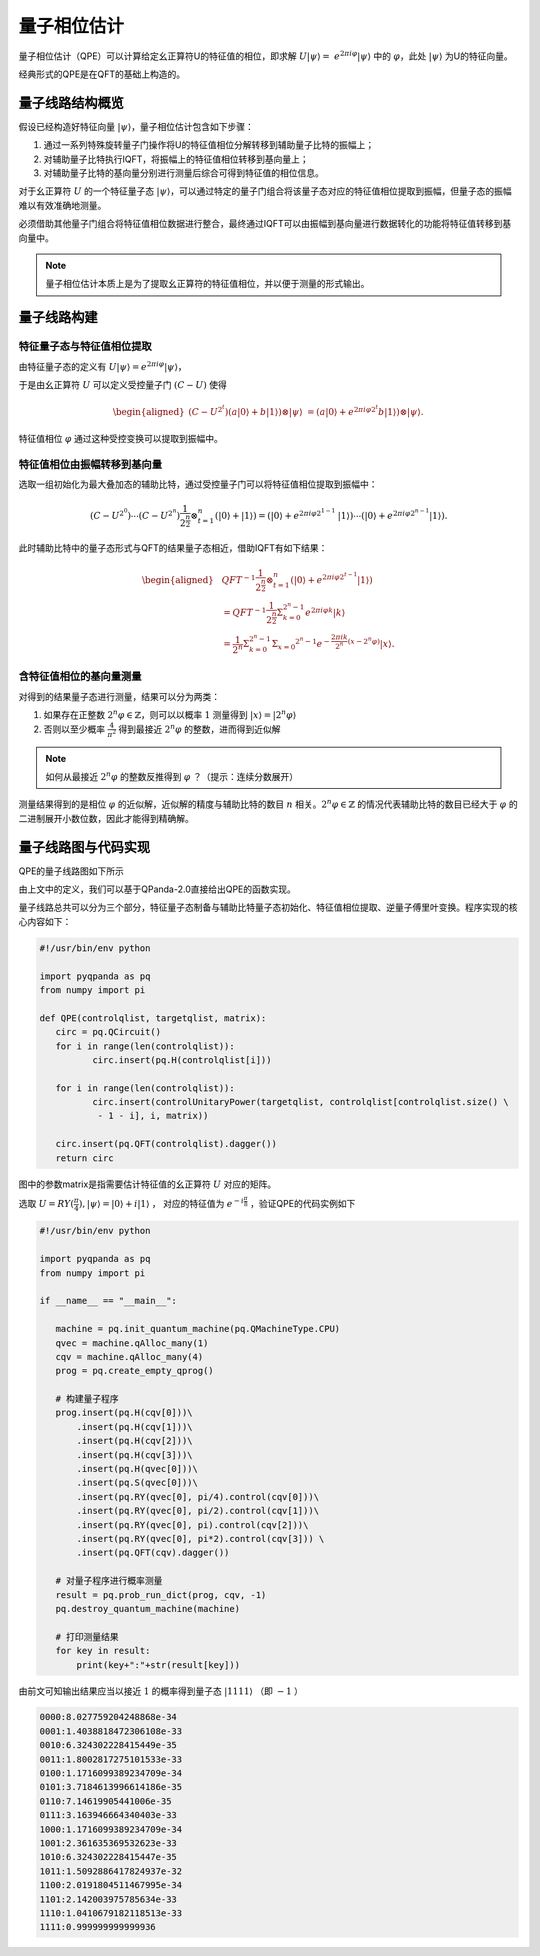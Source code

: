 量子相位估计
####

量子相位估计（QPE）可以计算给定幺正算符U的特征值的相位，即求解 :math:`U\left|\psi\right\rangle= \ 
e^{2\pi i\varphi}\left|\psi\right\rangle` 中的 :math:`\varphi`，\
此处 :math:`\left|\psi\right\rangle` 为U的特征向量。

经典形式的QPE是在QFT的基础上构造的。

量子线路结构概览
****

假设已经构造好特征向量 :math:`\left|\psi\right\rangle`，量子相位估计包含如下步骤：

#. 通过一系列特殊旋转量子门操作将U的特征值相位分解转移到辅助量子比特的振幅上；
#. 对辅助量子比特执行IQFT，将振幅上的特征值相位转移到基向量上；
#. 对辅助量子比特的基向量分别进行测量后综合可得到特征值的相位信息。

对于幺正算符 :math:`U` 的一个特征量子态 :math:`\left|\psi\right\rangle`，可以通过特定的量子门组合将\
该量子态对应的特征值相位提取到振幅，但量子态的振幅难以有效准确地测量。

必须借助其他量子门组合将特征值相位数据进行整合，最终通过IQFT可以由振幅到基向量进行数据转化的功能将特征值转移到基向量中。

.. note:: 量子相位估计本质上是为了提取幺正算符的特征值相位，并以便于测量的形式输出。

量子线路构建
****

特征量子态与特征值相位提取
++++

由特征量子态的定义有 :math:`U\left|\psi\right\rangle = e^{2\pi i\varphi}\left|\psi\right\rangle`，

于是由幺正算符 :math:`U` 可以定义受控量子门  :math:`(C-U)` 使得

.. math::
   \begin{aligned}
   (C-U^{2^t})(a\left|0\right\rangle+b\left|1\right\rangle)\otimes\left|\psi\right\rangle \ 
   =(a\left|0\right\rangle+e^{2\pi i\varphi2^t}b\left|1\right\rangle)\otimes\left|\psi\right\rangle.
   \end{aligned}
特征值相位 :math:`\varphi` 通过这种受控变换可以提取到振幅中。

特征值相位由振幅转移到基向量
++++

选取一组初始化为最大叠加态的辅助比特，通过受控量子门可以将特征值相位提取到振幅中：

.. math::
   (C-U^{2^0})\cdots(C-U^{2^n})\frac{1}{2^\frac{n}{2}}\otimes_{t=1}^n
   (\left|0\right\rangle+\left|1\right\rangle)= (\left|0\right\rangle+e^{2\pi i\varphi2^{1-1}}\
   \left|1\right\rangle)\cdots(\left|0\right\rangle+e^{2\pi i\varphi2^{n-1}}\left|1\right\rangle).
此时辅助比特中的量子态形式与QFT的结果量子态相近，借助IQFT有如下结果：

.. math::
   \begin{aligned}
   & QFT^{-1}\frac{1}{2^\frac{n}{2}}\otimes_{t=1}^n(\left|0\right\rangle+e^{2\pi i\varphi2^{t-1}}
   \left|1\right\rangle) \\ & =QFT^{-1}\frac{1}{2^\frac{n}{2}}\Sigma_{k=0}^{2^n-1}e^{2\pi i
   \varphi k}\left|k\right\rangle \\ & =\frac{1}{2^n}\Sigma_{k=0}^{2^n-1}\Sigma_{x=0}
   ^{2^n-1}e^{-\frac{2\pi ik}{2^n}\left(x-2^n\varphi\right)}\left|x\right\rangle.
   \end{aligned}
含特征值相位的基向量测量
++++

对得到的结果量子态进行测量，结果可以分为两类：

#. 如果存在正整数 :math:`2^n\varphi\in \mathbb{Z}`，则可以以概率 :math:`1` 测量\
   得到 :math:`\left|x\right\rangle=\left|2^n\varphi\right\rangle` 
#. 否则以至少概率 :math:`\frac{4}{\pi^2}` 得到最接近 :math:`2^n\varphi` 的整数，进而得到近似解

.. note:: 如何从最接近 :math:`2^n\varphi` 的整数反推得到 :math:`\varphi` ？（提示：连续分数展开）

测量结果得到的是相位 :math:`\varphi` 的近似解，近似解的精度与辅助比特的数目 :math:`n` 相关。\
:math:`2^n\varphi\in \mathbb{Z}` 的情况代表辅助比特的数目已经大于 :math:`\varphi` 的二进制展开小数位数，因此才\
能得到精确解。

量子线路图与代码实现
****

QPE的量子线路图如下所示

.. image:: images/QPE.png
   :align: center

由上文中的定义，我们可以基于QPanda-2.0直接给出QPE的函数实现。

量子线路总共可以分为三个部分，特征量子态制备与辅助比特量子态初始化、特征值相位提取、\
逆量子傅里叶变换。程序实现的核心内容如下：

.. code-block:: python

	#!/usr/bin/env python

	import pyqpanda as pq
	from numpy import pi

	def QPE(controlqlist, targetqlist, matrix):
	   circ = pq.QCircuit()
	   for i in range(len(controlqlist)):
		  circ.insert(pq.H(controlqlist[i]))

	   for i in range(len(controlqlist)):
		  circ.insert(controlUnitaryPower(targetqlist, controlqlist[controlqlist.size() \
		   - 1 - i], i, matrix))

	   circ.insert(pq.QFT(controlqlist).dagger())
	   return circ

图中的参数matrix是指需要估计特征值的幺正算符 :math:`U` 对应的矩阵。

选取 :math:`U=RY(\frac{\pi}{4}),\left|\psi\right\rangle=\left|0\right\rangle+i\left|1\right\rangle` ，
对应的特征值为 :math:`e^{-i\frac{\pi}{8}}` ，验证QPE的代码实例如下

.. code-block:: python

   #!/usr/bin/env python

   import pyqpanda as pq
   from numpy import pi

   if __name__ == "__main__":

      machine = pq.init_quantum_machine(pq.QMachineType.CPU)
      qvec = machine.qAlloc_many(1)
      cqv = machine.qAlloc_many(4)
      prog = pq.create_empty_qprog()

      # 构建量子程序
      prog.insert(pq.H(cqv[0]))\
          .insert(pq.H(cqv[1]))\
          .insert(pq.H(cqv[2]))\
          .insert(pq.H(cqv[3]))\
          .insert(pq.H(qvec[0]))\
          .insert(pq.S(qvec[0]))\
          .insert(pq.RY(qvec[0], pi/4).control(cqv[0]))\
          .insert(pq.RY(qvec[0], pi/2).control(cqv[1]))\
          .insert(pq.RY(qvec[0], pi).control(cqv[2]))\
          .insert(pq.RY(qvec[0], pi*2).control(cqv[3])) \
          .insert(pq.QFT(cqv).dagger())

      # 对量子程序进行概率测量
      result = pq.prob_run_dict(prog, cqv, -1)
      pq.destroy_quantum_machine(machine)

      # 打印测量结果
      for key in result:
          print(key+":"+str(result[key]))

由前文可知输出结果应当以接近 :math:`1` 的概率得到量子态 :math:`\left|1111\right\rangle` （即 :math:`-1` ）

.. code-block:: python

   0000:8.027759204248868e-34
   0001:1.4038818472306108e-33
   0010:6.324302228415449e-35
   0011:1.8002817275101533e-33
   0100:1.1716099389234709e-34
   0101:3.7184613996614186e-35
   0110:7.14619905441006e-35
   0111:3.163946664340403e-33
   1000:1.1716099389234709e-34
   1001:2.361635369532623e-33
   1010:6.324302228415447e-35
   1011:1.5092886417824937e-32
   1100:2.0191804511467995e-34
   1101:2.142003975785634e-33
   1110:1.0410679182118513e-33
   1111:0.999999999999936
